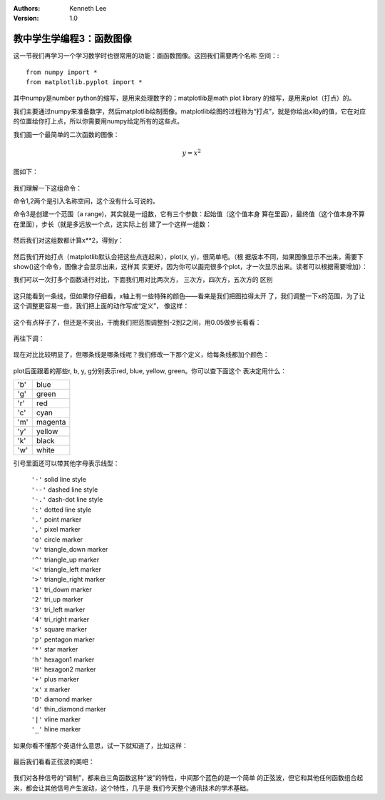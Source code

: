 .. Kenneth Lee 版权所有 2018-2020

:Authors: Kenneth Lee
:Version: 1.0

教中学生学编程3：函数图像
**************************

这一节我们再学习一个学习数学时也很常用的功能：画函数图像。这回我们需要两个名称
空间：::

	from numpy import *
	from matplotlib.pyplot import *

其中numpy是number python的缩写，是用来处理数字的；matplotlib是math plot library
的缩写，是用来plot（打点）的。

我们主要通过numpy来准备数字，然后matplotlib绘制图像。matplotlib绘图的过程称为“打点”，就是你给出x和y的值，它在对应的位置给你打上点，所以你需要用numpy给定所有的这些点。

我们画一个最简单的二次函数的图像：

        .. math:: y=x^2

图如下：

        .. figure:: _static/二次函数绘图.jpg
        
我们理解一下这组命令：

命令1,2两个是引入名称空间，这个没有什么可说的。

命令3是创建一个范围（a range)，其实就是一组数，它有三个参数：起始值（这个值本身
算在里面），最终值（这个值本身不算在里面），步长（就是多远放一个点，这实际上创
建了一个这样一组数：

        .. figure:: _static/ipython集合1.jpg

然后我们对这组数都计算x**2，得到y：

        .. figure:: _static/ipython集合2.jpg

然后我们开始打点（matplotlib默认会把这些点连起来），plot(x, y)，很简单吧。（根
据版本不同，如果图像显示不出来，需要下show()这个命令，图像才会显示出来，这样其
实更好，因为你可以画完很多个plot，才一次显示出来。读者可以根据需要增加）：

我们可以一次打多个函数进行对比，下面我们用对比两次方， 三次方，四次方，五次方的
区别

        .. figure:: _static/代数函数图像对比1.jpg

这只能看到一条线，但如果你仔细看，x轴上有一些特殊的颜色——看来是我们把图拉得太开
了，我们调整一下x的范围，为了让这个调整更容易一些，我们把上面的动作写成“定义”，
像这样：

        .. figure:: _static/代数函数图像对比2.jpg

这个有点样子了，但还是不突出，干脆我们把范围调整到-2到2之间，用0.05做步长看看：

        .. figure:: _static/代数函数图像对比3.jpg

再往下调：

        .. figure:: _static/代数函数图像对比4.jpg

现在对比比较明显了，但哪条线是哪条线呢？我们修改一下那个定义，给每条线都加个颜色：

        .. figure:: _static/代数函数图像对比5.jpg

plot后面跟着的那些r, b, y, g分别表示red, blue, yellow, green。你可以查下面这个
表决定用什么：

=== ========
'b' blue
'g' green
'r' red
'c' cyan
'm' magenta
'y' yellow
'k' black
'w' white
=== ========

引号里面还可以带其他字母表示线型：

        | ``'-'``  solid line style
        | ``'--'`` dashed line style
        | ``'-.'`` dash-dot line style
        | ``':'``  dotted line style
        | ``'.'``  point marker
        | ``','``  pixel marker
        | ``'o'``  circle marker
        | ``'v'``  triangle_down marker
        | ``'^'``  triangle_up marker
        | ``'<'``  triangle_left marker
        | ``'>'``  triangle_right marker
        | ``'1'``  tri_down marker
        | ``'2'``  tri_up marker
        | ``'3'``  tri_left marker
        | ``'4'``  tri_right marker
        | ``'s'``  square marker
        | ``'p'``  pentagon marker
        | ``'*'``  star marker
        | ``'h'``  hexagon1 marker
        | ``'H'``  hexagon2 marker
        | ``'+'``  plus marker
        | ``'x'``  x marker
        | ``'D'``  diamond marker
        | ``'d'``  thin_diamond marker
        | ``'|'``  vline marker
        | ``'_'``  hline marker

如果你看不懂那个英语什么意思，试一下就知道了，比如这样：

        .. figure:: _static/代数函数图像对比6.jpg

最后我们看看正弦波的美吧：

        .. figure:: _static/ipython画正弦波.jpg

我们对各种信号的“调制”，都来自三角函数这种“波”的特性，中间那个蓝色的是一个简单
的正弦波，但它和其他任何函数组合起来，都会让其他信号产生波动，这个特性，几乎是
我们今天整个通讯技术的学术基础。
